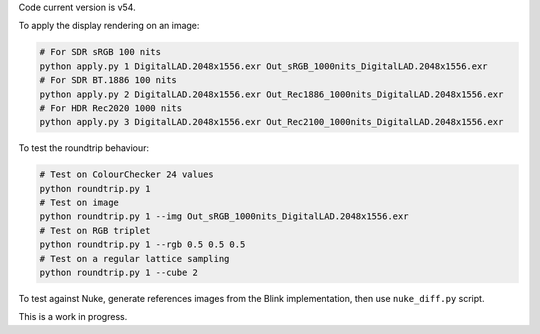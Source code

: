 Code current version is v54.

To apply the display rendering on an image:

.. code-block:: bash

    # For SDR sRGB 100 nits
    python apply.py 1 DigitalLAD.2048x1556.exr Out_sRGB_1000nits_DigitalLAD.2048x1556.exr
    # For SDR BT.1886 100 nits
    python apply.py 2 DigitalLAD.2048x1556.exr Out_Rec1886_1000nits_DigitalLAD.2048x1556.exr
    # For HDR Rec2020 1000 nits
    python apply.py 3 DigitalLAD.2048x1556.exr Out_Rec2100_1000nits_DigitalLAD.2048x1556.exr

To test the roundtrip behaviour:

.. code-block:: bash

    # Test on ColourChecker 24 values
    python roundtrip.py 1
    # Test on image
    python roundtrip.py 1 --img Out_sRGB_1000nits_DigitalLAD.2048x1556.exr
    # Test on RGB triplet
    python roundtrip.py 1 --rgb 0.5 0.5 0.5
    # Test on a regular lattice sampling
    python roundtrip.py 1 --cube 2

To test against Nuke, generate references images from the Blink implementation, then use ``nuke_diff.py`` script.

This is a work in progress.